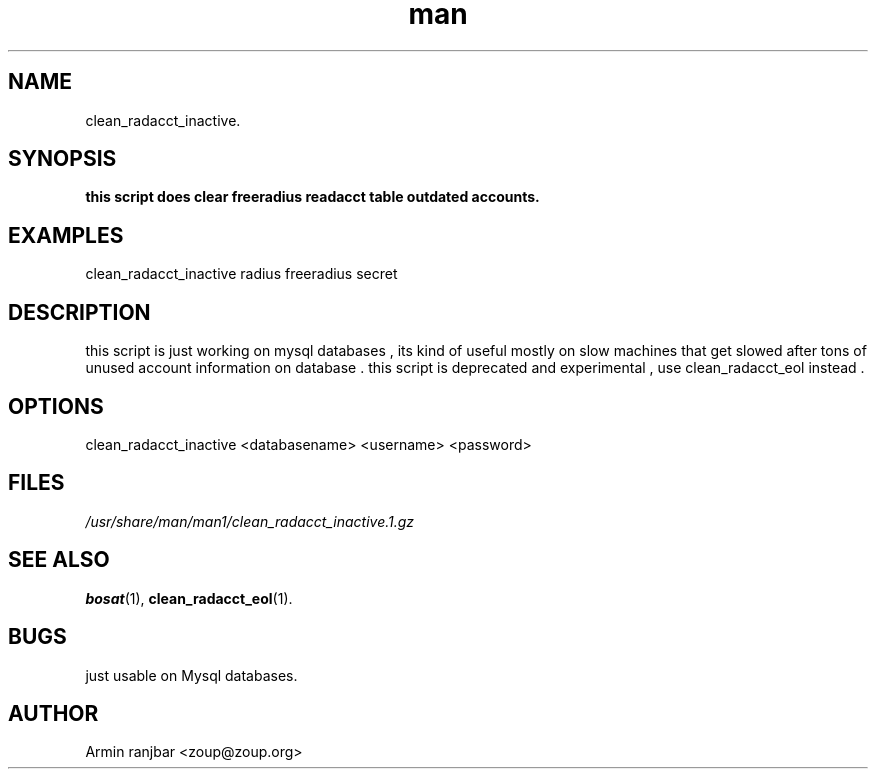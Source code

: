 .TH man 1 "31 March 2007" "0.1" "clean_radacct_inactive man page"
.SH NAME
clean_radacct_inactive.
.SH SYNOPSIS
.B this script does clear freeradius readacct table outdated accounts.
.SH EXAMPLES
clean_radacct_inactive radius freeradius secret
.SH DESCRIPTION
this script is just working on mysql databases , its kind of useful mostly on slow machines that get slowed after tons of unused account information on database . this script is deprecated and experimental , use clean_radacct_eol instead . 
.SH OPTIONS
clean_radacct_inactive <databasename> <username> <password>
.SH FILES
.P 
.I /usr/share/man/man1/clean_radacct_inactive.1.gz
.SH SEE ALSO
.BR bosat (1), 
.BR clean_radacct_eol (1).
.SH BUGS
just usable on Mysql databases.
.SH AUTHOR
.nf
Armin ranjbar <zoup@zoup.org>
.fi

